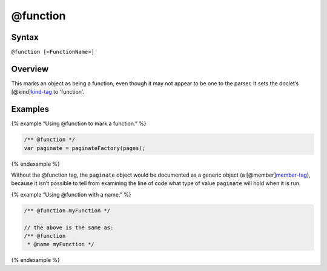 @function
=============================

Syntax
------

``@function [<FunctionName>]``

Overview
--------

This marks an object as being a function, even though it may not appear
to be one to the parser. It sets the doclet’s
[@kind]\ `kind-tag <tags-kind.html>`__ to ‘function’.

Examples
--------

{% example “Using @function to mark a function.” %}

.. code-block:: js

   /** @function */
   var paginate = paginateFactory(pages);

{% endexample %}

Without the @function tag, the ``paginate`` object would be documented
as a generic object (a [@member]\ `member-tag <tags-member.html>`__),
because it isn’t possible to tell from examining the line of code what
type of value ``paginate`` will hold when it is run.

{% example “Using @function with a name.” %}

.. code-block:: js

   /** @function myFunction */

   // the above is the same as:
   /** @function
    * @name myFunction */

{% endexample %}
